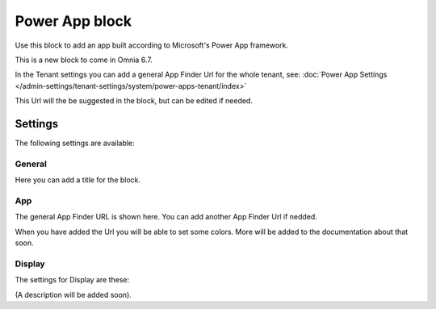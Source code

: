 Power App block
=====================

Use this block to add an app built according to Microsoft's Power App framework.

This is a new block to come in Omnia 6.7. 

In the Tenant settings you can add a general App Finder Url for the whole tenant, see: :doc:`Power App Settings </admin-settings/tenant-settings/system/power-apps-tenant/index>`

This Url will the be suggested in the block, but can be edited if needed.

Settings
****************
The following settings are available:

.. image:: power-app-settings.png

General
--------
Here you can add a title for the block.

.. image:: power-app-settings-general.png

App
-----
The general App Finder URL is shown here. You can add another App Finder Url if nedded.

.. image:: power-app-settings-app.png

When you have added the Url you will be able to set some colors. More will be added to the documentation about that soon.

Display
--------
The settings for Display are these:

.. image:: power-app-settings-display.png

(A description will be added soon).
